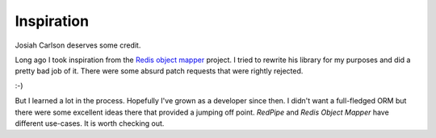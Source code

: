 Inspiration
===========
Josiah Carlson deserves some credit.

Long ago I took inspiration from the `Redis object mapper <https://github.com/josiahcarlson/rom>`_ project.
I tried to rewrite his library for my purposes and did a pretty bad job of it.
There were some absurd patch requests that were rightly rejected.

:-)

But I learned a lot in the process.
Hopefully I've grown as a developer since then.
I didn't want a full-fledged ORM but there were some excellent ideas there that provided a jumping off point.
*RedPipe* and *Redis Object Mapper* have different use-cases.
It is worth checking out.
